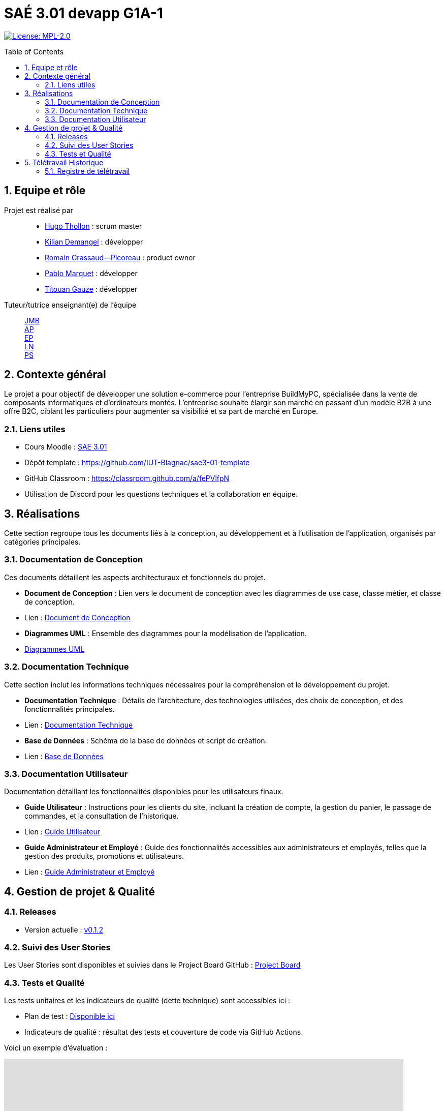 = SAÉ 3.01 devapp G1A-1
:icons: font
:models: models
:experimental:
:incremental:
:numbered:
:toc: macro
:window: _blank
:correction!:

// Useful definitions
:asciidoc: http://www.methods.co.nz/asciidoc[AsciiDoc]
:icongit: icon:git[]
:git: http://git-scm.com/[{icongit}]
:plantuml: https://plantuml.com/fr/[plantUML]
:vscode: https://code.visualstudio.com/[VS Code]

ifndef::env-github[:icons: font]
// Specific to GitHub
ifdef::env-github[]
:correction:
:!toc-title:
:caution-caption: :fire:
:important-caption: :exclamation:
:note-caption: :paperclip:
:tip-caption: :bulb:
:warning-caption: :warning:
:icongit: Git
endif::[]

// /!\ A MODIFIER !!!
:baseURL: https://github.com/IUT-Blagnac/sae3-01-template

// Tags
image:https://img.shields.io/badge/License-MPL%202.0-brightgreen.svg[License: MPL-2.0, link="https://opensource.org/licenses/MPL-2.0"]
//---------------------------------------------------------------

toc::[]

== Equipe et rôle

Projet est réalisé par::

- https://github.com/HugoTHOLLON[Hugo Thollon] : scrum master
- https://github.com/KilianDemangel[Kilian Demangel] : développer
- https://github.com/RomainGrassaudPicoreau[Romain Grassaud--Picoreau] : product owner
- https://github.com/ElPoraz[Pablo Marquet] : développer
- https://github.com/titouangauze[Titouan Gauze] : développer

Tuteur/tutrice enseignant(e) de l'équipe:: mailto:jean-michel.bruel@univ-tlse2.fr[JMB] +
                                           mailto:andre.peninou@univ-tlse2.fr[AP] +
                                           mailto:esther.pandaries@univ-tlse2.fr[EP] +
                                           mailto:laurent.nonne@univ-tlse2.fr[LN] +
                                           mailto:patricia.stolf@univ-tlse2.fr[PS]

== Contexte général

Le projet a pour objectif de développer une solution e-commerce pour l’entreprise BuildMyPC, spécialisée dans la vente de composants informatiques et d’ordinateurs montés. L’entreprise souhaite élargir son marché en passant d’un modèle B2B à une offre B2C, ciblant les particuliers pour augmenter sa visibilité et sa part de marché en Europe.

[[liensUtiles]]
=== Liens utiles

- Cours Moodle : https://webetud.iut-blagnac.fr/course/view.php?id=841[SAE 3.01]
- Dépôt template : https://github.com/IUT-Blagnac/sae3-01-template
- GitHub Classroom : https://classroom.github.com/a/fePVlfpN
- Utilisation de Discord pour les questions techniques et la collaboration en équipe.

== Réalisations 

Cette section regroupe tous les documents liés à la conception, au développement et à l’utilisation de l'application, organisés par catégories principales.

=== Documentation de Conception

Ces documents détaillent les aspects architecturaux et fonctionnels du projet.

- **Document de Conception** : Lien vers le document de conception avec les diagrammes de use case, classe métier, et classe de conception.
  - Lien : link:Documentation/document_conception.adoc[Document de Conception]
- **Diagrammes UML** : Ensemble des diagrammes pour la modélisation de l’application.
  - link:Documentation/TODO.adoc[Diagrammes UML]

=== Documentation Technique

Cette section inclut les informations techniques nécessaires pour la compréhension et le développement du projet.

- **Documentation Technique** : Détails de l'architecture, des technologies utilisées, des choix de conception, et des fonctionnalités principales.
  - Lien : link:Documentation/TODO.adoc[Documentation Technique]
- **Base de Données** : Schéma de la base de données et script de création.
  - Lien : link:Documentation/TODO.adoc[Base de Données]
  
=== Documentation Utilisateur

Documentation détaillant les fonctionnalités disponibles pour les utilisateurs finaux.

- **Guide Utilisateur** : Instructions pour les clients du site, incluant la création de compte, la gestion du panier, le passage de commandes, et la consultation de l’historique.
  - Lien : link:Documentation/TODO.adoc[Guide Utilisateur]
- **Guide Administrateur et Employé** : Guide des fonctionnalités accessibles aux administrateurs et employés, telles que la gestion des produits, promotions et utilisateurs.
  - Lien : link:Documentation/TODO.adoc[Guide Administrateur et Employé]


== Gestion de projet & Qualité

=== Releases

- Version actuelle : https://github.com/IUT-Blagnac/sae3-01-template/releases/tag/v0.1.2[v0.1.2]

=== Suivi des User Stories

Les User Stories sont disponibles et suivies dans le Project Board GitHub :
https://github.com/IUT-Blagnac/sae3-01-template/projects/1[Project Board]

=== Tests et Qualité

Les tests unitaires et les indicateurs de qualité (dette technique) sont accessibles ici :

- Plan de test : link:tests/TODO.adoc[Disponible ici]

- Indicateurs de qualité : résultat des tests et couverture de code via GitHub Actions.


Voici un exemple d'évaluation :

ifdef::env-github[]
image:https://docs.google.com/spreadsheets/d/e/2PACX-1vTc3HJJ9iSI4aa2I9a567wX1AUEmgGrQsPl7tHGSAJ_Z-lzWXwYhlhcVIhh5vCJxoxHXYKjSLetP6NS/pubchart?oid=1850914734&amp;format=image[link=https://docs.google.com/spreadsheets/d/e/2PACX-1vTc3HJJ9iSI4aa2I9a567wX1AUEmgGrQsPl7tHGSAJ_Z-lzWXwYhlhcVIhh5vCJxoxHXYKjSLetP6NS/pubchart?oid=1850914734&amp;format=image]
endif::[]

ifndef::env-github[]
++++
<iframe width="786" height="430" seamless frameborder="0" scrolling="no" src="https://docs.google.com/spreadsheets/d/e/2PACX-1vTc3HJJ9iSI4aa2I9a567wX1AUEmgGrQsPl7tHGSAJ_Z-lzWXwYhlhcVIhh5vCJxoxHXYKjSLetP6NS/pubchart?oid=1850914734&amp;format=image"></iframe>
++++
endif::[]

== Télétravail Historique

=== Registre de télétravail

- **jeudi 7 novembre**
  * [x] Hugo Thollon
  * [x] Pablo Marquet
  * [x] Kilian Demangel
  * [ ] Romain Grasseau--Picoreau
  * [x] Titouan Gauze

- **jeudi 14 novembre**
  * [ ] Hugo Thollon
  * [x] Pablo Marquet
  * [x] Kilian Demangel
  * [ ] Romain Grasseau--Picoreau
  * [ ] Titouan Gauze
